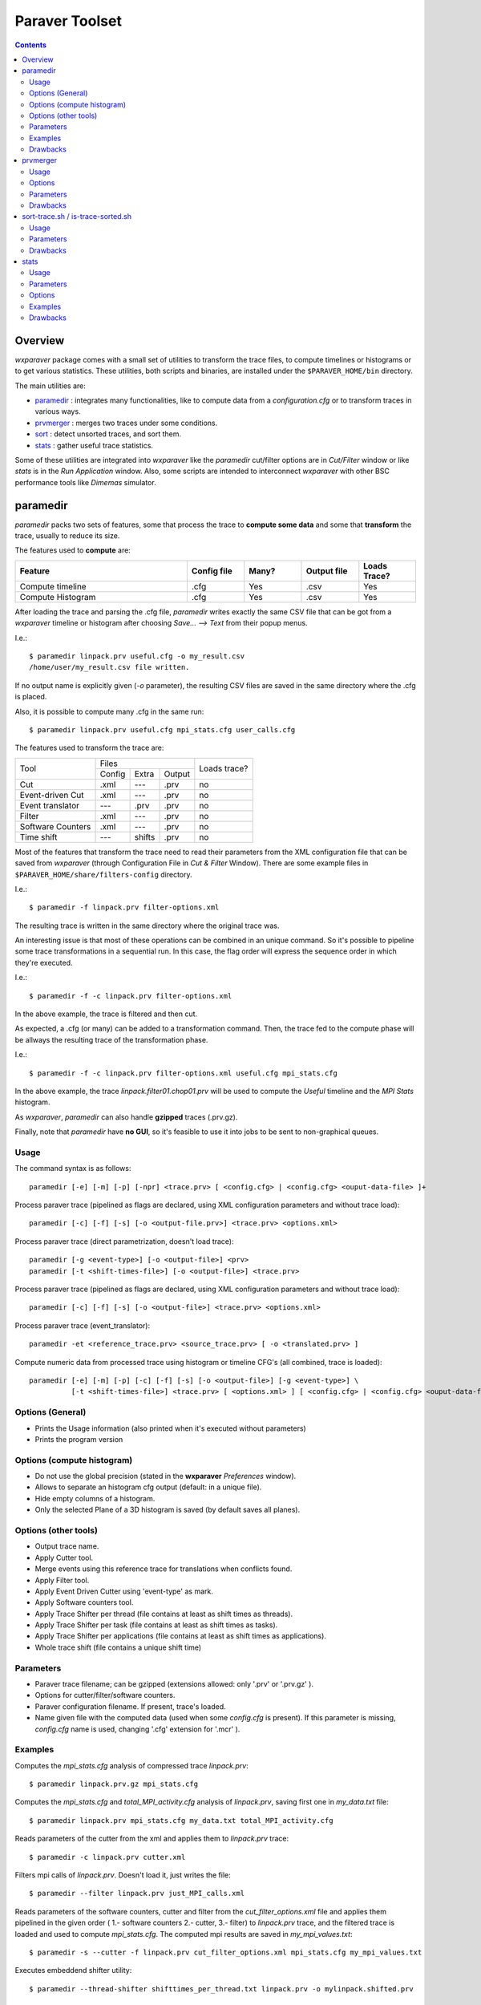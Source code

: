 ﻿.. wxparaver documentation : 


.. _my_contents:

###############
Paraver Toolset
###############


.. contents::
    :depth: 3

.. sectnum:



Overview
########

*wxparaver* package comes with a small set of utilities to transform the trace files, to compute timelines or histograms or to get various statistics. These utilities, both scripts and binaries, are installed under the ``$PARAVER_HOME/bin`` directory.

The main utilities are:

* paramedir_ : integrates many functionalities, like to compute data from a *configuration.cfg* or to transform traces in various ways.

* prvmerger_ : merges two traces under some conditions.

* sort_ : detect unsorted traces, and sort them.

* stats_ : gather useful trace statistics.

Some of these utilities are integrated into *wxparaver* like the *paramedir* cut/filter options are in *Cut/Filter* window or like *stats* is in the *Run Application* window. Also, some scripts are intended to interconnect *wxparaver* with other BSC performance tools like *Dimemas* simulator.


.. :ref:`\<\< <my_contents>`


.. _paramedir:

paramedir
#########

*paramedir* packs two sets of features, some that process the trace to **compute some data** and some that **transform** the trace, usually to reduce its size.

The features used to **compute** are:

.. list-table::
  :widths: 18 6 6 6 6
  :header-rows: 1
  
  * - Feature
    - Config file
    - Many?
    - Output file
    - Loads Trace?
  * - Compute timeline
    - .cfg
    - Yes
    - .csv
    - Yes
  * - Compute Histogram
    - .cfg
    - Yes
    - .csv
    - Yes

After loading the trace and parsing the .cfg file, *paramedir* writes exactly the same CSV file that can be got from a *wxparaver* timeline or histogram after choosing *Save... --> Text* from their popup menus.

I.e.::

  $ paramedir linpack.prv useful.cfg -o my_result.csv
  /home/user/my_result.csv file written.

If no output name is explicitly given (`-o` parameter), the resulting CSV files are saved in the same directory where the .cfg is placed.

Also, it is possible to compute many .cfg in the same run::

  $ paramedir linpack.prv useful.cfg mpi_stats.cfg user_calls.cfg

The features used to transform the trace are:
    
    
    
+-------------------+--------------------------+--------+  
| Tool              | Files                    | Loads  |
|                   +--------+--------+--------+ trace? |
|                   | Config | Extra  | Output |        |
+-------------------+--------+--------+--------+--------+
| Cut               | .xml   | ---    | .prv   | no     |
+-------------------+--------+--------+--------+--------+
| Event-driven Cut  | .xml   | ---    | .prv   | no     |
+-------------------+--------+--------+--------+--------+
| Event translator  | ---    | .prv   | .prv   | no     |
+-------------------+--------+--------+--------+--------+
| Filter            | .xml   | ---    | .prv   | no     |
+-------------------+--------+--------+--------+--------+
| Software Counters | .xml   | ---    | .prv   | no     |
+-------------------+--------+--------+--------+--------+
| Time shift        | ---    | shifts | .prv   | no     |
+-------------------+--------+--------+--------+--------+


Most of the features that transform the trace need to read their parameters from the XML configuration file that can be saved from *wxparaver* (through Configuration File in *Cut & Filter* Window). There are some example files in ``$PARAVER_HOME/share/filters-config`` directory.

I.e.::

  $ paramedir -f linpack.prv filter-options.xml

The resulting trace is written in the same directory where the original trace was.

An interesting issue is that most of these operations can be combined in an unique command. So it's possible to pipeline some trace transformations in a sequential run. In this case, the flag order will express the sequence order in which they're executed.

I.e.::

  $ paramedir -f -c linpack.prv filter-options.xml

In the above example, the trace is filtered and then cut.

As expected, a .cfg (or many) can be added to a transformation command. Then, the trace fed to the compute phase will be allways the resulting trace of the transformation phase.

I.e.:: 

  $ paramedir -f -c linpack.prv filter-options.xml useful.cfg mpi_stats.cfg
  
In the above example, the trace *linpack.filter01.chop01.prv* will be used to compute the *Useful* timeline and the *MPI Stats* histogram.

As *wxparaver*, *paramedir* can also handle **gzipped** traces (.prv.gz).

Finally, note that *paramedir* have **no GUI**, so it's feasible to use it into jobs to be sent to non-graphical queues.

.. :ref:`\<\< <my_contents>`

Usage
*****
The command syntax is as follows::

  paramedir [-e] [-m] [-p] [-npr] <trace.prv> [ <config.cfg> | <config.cfg> <ouput-data-file> ]+

  
Process paraver trace (pipelined as flags are declared, using XML configuration parameters and without trace load)::

  paramedir [-c] [-f] [-s] [-o <output-file.prv>] <trace.prv> <options.xml>

Process paraver trace (direct parametrization, doesn't load trace)::

  paramedir [-g <event-type>] [-o <output-file>] <prv> 
  paramedir [-t <shift-times-file>] [-o <output-file>] <trace.prv> 

Process paraver trace (pipelined as flags are declared, using XML configuration parameters and without trace load)::

  paramedir [-c] [-f] [-s] [-o <output-file>] <trace.prv> <options.xml>

Process paraver trace (event_translator)::

  paramedir -et <reference_trace.prv> <source_trace.prv> [ -o <translated.prv> ] 

Compute numeric data from processed trace using histogram or timeline CFG's (all combined, trace is loaded)::

  paramedir [-e] [-m] [-p] [-c] [-f] [-s] [-o <output-file>] [-g <event-type>] \
            [-t <shift-times-file>] <trace.prv> [ <options.xml> ] [ <config.cfg> | <config.cfg> <ouput-data-file> ]+

.. :ref:`\<\< <my_contents>`


Options (General)
*****************

* .. option:: -h, --help

  Prints the Usage information (also printed when it's executed without parameters) 

  
* .. option:: -v, --version 

  Prints the program version

.. :ref:`\<\< <my_contents>`


.. _compute_histogram:

Options (compute histogram)
***************************

* .. option:: -npr, --no-preferences-precision
  
  Do not use the global precision (stated in the **wxparaver** *Preferences* window).

  
* .. option:: -m, --many-files

  Allows to separate an histogram cfg output (default: in a unique file).


* .. option:: -e, --empty-columns

  Hide empty columns of a histogram.                     

* .. option:: -p, --print-plane
  
  Only the selected Plane of a 3D histogram is saved (by default saves all planes).

.. :ref:`\<\< <my_contents>`


Options (other tools)
*********************

* .. option:: -o <trace_output.prv>, --output-name <trace_output.prv>
  
  Output trace name.  
  
* .. option:: -c, --cutter

  Apply Cutter tool.

* .. option:: -et <reference_trace>, --event-translator <reference_trace>

  Merge events using this reference trace for translations when conflicts found.

* .. option:: -f, --filter

  Apply Filter tool.

* .. option:: -g <event-type>, --event-cutter <event-type>

  Apply Event Driven Cutter using 'event-type' as mark.

* .. option:: -s, --software-counters

  Apply Software counters tool.

* .. option:: -t <shift-times-file>, --thread-shifter <shift-times-file>

  Apply Trace Shifter per thread (file contains at least as shift times as threads).

* .. option:: -tt <shift-times-file>, --task-shifter <shift-times-file>

  Apply Trace Shifter per task (file contains at least as shift times as tasks).                         

* .. option:: -ta <shift-times-file>, --app-shifter <shift-times-file>

  Apply Trace Shifter per applications (file contains at least as shift times as applications).                   

* .. option:: -tw <shift-times-file>, --workload-shifter <shift-times-file>

  Whole trace shift (file contains a unique shift time)

.. :ref:`\<\< <my_contents>`


Parameters
**********

* .. option:: trace.prv

  Paraver trace filename; can be gzipped (extensions allowed: only '.prv' or '.prv.gz' ).
  
* .. option:: options.xml

  Options for cutter/filter/software counters.
  

* .. option:: config.cfg

  Paraver configuration filename. If present, trace's loaded.
  
* .. option:: output-data-file

  Name given file with the computed data (used when some *config.cfg* is present). If this parameter is missing, *config.cfg* name is used, changing '.cfg' extension for '.mcr' ).


.. :ref:`\<\< <my_contents>`


Examples
********

Computes the *mpi_stats.cfg* analysis of compressed trace *linpack.prv*::

  $ paramedir linpack.prv.gz mpi_stats.cfg

Computes the *mpi_stats.cfg* and *total_MPI_activity.cfg* analysis of *linpack.prv*, saving first one in *my_data.txt* file::

  $ paramedir linpack.prv mpi_stats.cfg my_data.txt total_MPI_activity.cfg

Reads parameters of the cutter from the xml and applies them to *linpack.prv* trace::

  $ paramedir -c linpack.prv cutter.xml

Filters mpi calls of *linpack.prv*. Doesn't load it, just writes the file::

  $ paramedir --filter linpack.prv just_MPI_calls.xml

Reads parameters of the software counters, cutter and filter from the *cut_filter_options.xml* file and applies them pipelined in the given order ( 1.- software counters 2.- cutter, 3.- filter) to *linpack.prv* trace, and the filtered trace is loaded and used to compute *mpi_stats.cfg*. The computed mpi results are saved in *my_mpi_values.txt*::

  $ paramedir -s --cutter -f linpack.prv cut_filter_options.xml mpi_stats.cfg my_mpi_values.txt

Executes embeddend shifter utility::

  $ paramedir --thread-shifter shifttimes_per_thread.txt linpack.prv -o mylinpack.shifted.prv

.. :ref:`\<\< <my_contents>`


Drawbacks
*********

#) Disk space: transform utilities produce another trace as its result (no deletion of the original trace is done).

#) Memory usage: compute options let *paramedir* load the trace in memory as *wxparaver* does.

.. :ref:`\<\< <my_contents>`


.. _prvmerger:

prvmerger
#########

Merges or concatenates two traces that are in the same time unit and share the same objects and applications structure.

The header is taken from the first trace.

.. :ref:`\<\< <my_contents>`


Usage
*****
The command syntax is as follows::

  prvmerger < -[merge|concat] > < trace_in_1.prv > < trace_in_2.prv > < trace_out.prv > 

.. :ref:`\<\< <my_contents>`


Options
*******

* .. option:: -concat

  Concatenates the traces without checking if the resulting trace is sorted. It copies the header from the first one.


* .. option:: -merge

  Merges the traces, copying the header from the first one and sorting the records.

.. :ref:`\<\< <my_contents>`


Parameters
**********

* .. option:: trace_in_1.prv, trace_in_2.prv

  Traces to be merged.
  
* .. option:: trace_out.prv

  Output trace.

.. :ref:`\<\< <my_contents>`


Drawbacks
*********

#) No time unit translation is done.
#) If the resources or process hierarchy are different, then it may produce a trace semantically incoherent.

.. :ref:`\<\< <my_contents>`


.. _sort:

sort-trace.sh / is-trace-sorted.sh
##################################

A key aspect for most of the tools is to have the trace properly sorted by time. Since you can manipulate or generate your own traces, these scripts will help you sort them.

There are two simple scripts: **is-trace-sorted.sh** and **sort-trace.sh**. First one just complains if your trace is disordered, and the second one sorts it (without deleting the original one, and adding a *.sorted.prv* suffix to the resulting trace).

**is-trace-sorted.sh** stops immediately after the discovery of the first unsorted record.

In the case of **sort-trace.sh**, *stable sort* is applied: if two records have the same timestamp then they'll appear in the sorted trace with the same order they had in the original trace.


.. :ref:`\<\< <my_contents>`


Usage
*****

To just check trace order::

  is-trace-sorted.sh <trace_in>
  
To sort the trace::

  sort-trace.sh <trace_in>

If you execute them without parameters, you'll get a short usage message.

.. :ref:`\<\< <my_contents>`


Parameters
**********

* .. option:: trace_in

  Paraver tracefile. It can be an uncompressed (*.prv*) or a gzipped trace (*.prv.gz*).

.. :ref:`\<\< <my_contents>`


Drawbacks
*********

#) Disk space: both scripts decompress the trace if needed, and **sort-trace.sh** also rewrites the whole trace (no deletion of the original trace is done).
#) As expected, **is-trace-sorted.sh** will potentially read the whole trace if it's sorted.
#) Only gzip compression format is allowed.

.. :ref:`\<\< <my_contents>`


.. _stats:

stats
#####

**stats** is a tool that obtains some basic statistics from the trace. They are:

* Bursts histogram: only for computational bursts

* Events histogram

* Communications histogram

* Calls/thread histogram
    
The results are written to a *.dat* data file, and drawn into a *gnuplot* image.

.. image:: gnuplot.png
    :alt: Example of gnuplot generated with "Burst histogram" option

They're written in the same directory where the input trace is.  It's possible to skip this gnuplot image generation. 

.. :ref:`\<\< <my_contents>`


Usage
*****

The command syntax is as follows::

  stats --help 

  stats < trace_input.prv > < options > 

.. :ref:`\<\< <my_contents>`

  
Parameters 
**********

* .. option:: trace_input.prv

  Should be an uncompressed Paraver tracefile and it has to appear before options.


.. :ref:`\<\< <my_contents>`

Options
*******

* .. option:: --help
  
  Display help information.

* .. option:: -bursts_histo

  Show bursts histogram. 

* .. option:: -events_histo[:[type1|type1-type2],...]

  Show events histogram, filtering types or ranges of types if needed. If no events are specified, all of them are counted.

* .. option:: -comms_histo

  Show comms histogram.


* .. option:: -thread_calls[:type1[-type2],...]

  Shows stats of the calls made by thread, filtering by type or ranges of types. This info is generated in file <trace_in>.calls.info. 

* .. option:: -exclusive_times

  Calculate exclusive times of routine calls instead inclusive times (to be used **only** with *-thread_calls*).

* .. option:: -o < file_name >

  Generate stats in file <file_name>.dat and  <file_name>.gnuplot (default are <trace_in>.dat and <trace_in>.gnuplot).
  
* .. option:: -only_dat_file

  Only generates the *dat* file (to be used **only** with *-o* flag, so it's named *file_name.dat*).
  

.. :ref:`\<\< <my_contents>`


Examples
********

For bursts histogram::

  $ stats trace_input.prv -bursts_histo 

  $ stats trace_input.prv -bursts_histo -o my_data -only_dat_file


For events histogram::

  $ stats trace_input.prv -events_histo

  $ stats trace_input.prv -events_histo:50000001,50000002

  $ stats trace_input.prv -events_histo:50000001-50000003,42000001-42000100


For communications histogram::

  $ stats trace_input.prv -comms_histo 


.. :ref:`\<\< <my_contents>`


Drawbacks
*********

#) Too much events will difficult the understanding of the gnuplot image. It's a good idea to shorten the list of events.

#) No compressed tracefiles are allowed.


.. :ref:`\<\< <my_contents>`




